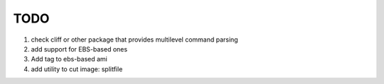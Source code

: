 TODO
====


1. check cliff or other package that provides multilevel command parsing

2. add support for EBS-based ones

3. Add tag to ebs-based ami

4. add utility to cut image: splitfile




